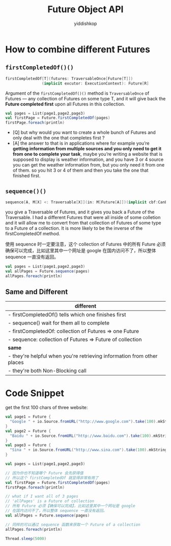# -*- org-export-babel-evaluate: nil -*-
#+PROPERTY: header-args :eval never-export
#+PROPERTY: header-args:python :session Future Object Methods
#+PROPERTY: header-args:ipython :session Future Object Methods
#+HTML_HEAD: <link rel="stylesheet" type="text/css" href="/home/yiddi/git_repos/YIDDI_org_export_theme/theme/org-nav-theme_cache.css" >
#+HTML_HEAD: <script src="https://hypothes.is/embed.js" async></script>
#+HTML_HEAD: <script type="application/json" class="js-hypothesis-config">
#+HTML_HEAD: <script src="https://cdn.mathjax.org/mathjax/latest/MathJax.js?config=TeX-AMS-MML_HTMLorMML"></script>
#+OPTIONS: html-link-use-abs-url:nil html-postamble:nil html-preamble:t
#+OPTIONS: H:3 num:t ^:nil _:nil tags:not-in-toc
#+TITLE: Future Object API
#+AUTHOR: yiddishkop
#+EMAIL: [[mailto:yiddishkop@163.com][yiddi's email]]
#+TAGS: {PKGIMPT(i) DATAVIEW(v) DATAPREP(p) GRAPHBUILD(b) GRAPHCOMPT(c)} LINAGAPI(a) PROBAPI(b) MATHFORM(f) MLALGO(m)


* How to combine different Futures
** ~firstCompletedOf()()~

   #+BEGIN_SRC scala
     firstCompletedOf[T](futures: TraversableOnce[Future[T]])
                     (implicit excutor: ExecutionContext): Future[R]

   #+END_SRC

   Argument of the ~firstCompletedOf()()~ method is ~TraversableOnce~ of
   Futures --- any collection of Futures on some type T, and it will give back
   the *Future completed first* upon all Futures in this collection.

   #+BEGIN_SRC scala
   val pages = List(page1,page2,page3)
   val firstPage = Future.firstCompletedOf(pages)
   firstPage.foreach(println)
   #+END_SRC

   - [Q] but why would you want to create a whole bunch of Futures and only
     deal with the one that completes first ?
   - [A] the answer to that is in applications where for example you’re
     *getting information from multiple sources and you only need to get it
     from one to complete your task*, maybe you’re writing a website that is
     supposed to display is weather information, and you have 3 or 4 source you
     can get the weather information from, but you only need it from one of
     them. so you hit 3 or 4 of them and then you take the one that finished
     first.

** ~sequence()()~

   #+BEGIN_SRC scala
   sequence[A, M[X] <: Traversable[X]](in: M[Future[A]])(implicit cbf:CanBuildFrom[M[Future[A]], A, M[A]], executor: ExecutionContext): Future[M[A]]
   #+END_SRC

   you give a Traversable of Futures, and it gives you back a Future of the
   Traversable. I had a different Futures that were all inside of some
   colletion and it will allow me to convert from that collection of Futures of
   some type to a Future of a collection. It is more likely to be the inverse
   of the firstCompletedOf method.

   使用 sequence 时一定要注意，这个 collection of Futures 中的所有 Future 必须
   确保可以完成，比如这里其中一个网址是 google 在国内访问不了，所以整体
   sequence 一直没有返回。

   #+BEGIN_SRC scala
   val pages = List(page1,page2,page3)
   val allPages = Future.sequence(pages)
   allPages.foreach(println)
   #+END_SRC

** Same and Different
   | different                                                              |
   |------------------------------------------------------------------------|
   | - firstCompletedOf() tells which one finishes first                    |
   | - sequence() wait for them all to complete                             |
   | - firstCompletedOf: collection of Futures => one Future                |
   | - sequence: collection of Futures => Future of collection              |
   |------------------------------------------------------------------------|
   | *same*                                                                 |
   |------------------------------------------------------------------------|
   | - they're helpful when you're retrieving information from other places |
   | - they're both Non-Blocking call                                       |



* Code Snippet
   get the first 100 chars of three website:

   #+BEGIN_SRC scala
   val page1 = Future {
     "Google " + io.Source.fromURL("http://www.google.com").take(100).mkString
   }
   val page2 = Future {
     "Baidu " + io.Source.fromURL("http://www.baidu.com").take(100).mkString
   }
   val page3 = Future {
     "Sina " + io.Source.fromURL("http://www.sina.com").take(100).mkString
   }

   val pages = List(page1,page2,page3)

   // 因为你也不知道哪个 Future 会先获得值
   // 所以这个 firstCompletedOf 就显得非常有用了
   val firstPage = Future.firstCompletedOf(pages)
   firstPage.foreach(println)

   // what if I want all of 3 pages
   // 'allPages' is a Future of collection
   // 所有 Future 必须【确保可以完成】，比如这里其中一个网址是 google
   // 在国内访问不了，所以整体 sequence 一直没有返回。
   val allPages = Future.sequence(pages)

   // 同样的可以通过 sequence 函数来获取一个 Future of a collection
   allPages.foreach(println)

   Thread.sleep(5000)

   #+END_SRC
